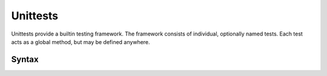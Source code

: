 Unittests
#########

Unittests provide a builtin testing framework. The framework consists of
individual, optionally named tests. Each test acts as a global method, but may
be defined anywhere.

Syntax
======

.. productionlist::
    Unittest: "unittest" [ `String` ] `InstructionSet` "end"
